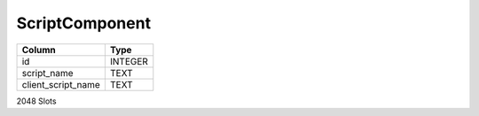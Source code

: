 ScriptComponent
---------------

==================================================  ==========
Column                                              Type      
==================================================  ==========
id                                                  INTEGER   
script_name                                         TEXT      
client_script_name                                  TEXT      
==================================================  ==========

2048 Slots